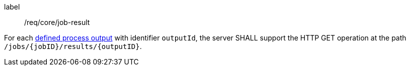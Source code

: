 [[req_core_job-result]]
[requirement]
====
[%metadata]
label:: /req/core/job-result

For each <<output_description_schema,defined process output>> with identifier `outputId`, the server SHALL support the HTTP GET operation at the path `/jobs/{jobID}/results/{outputID}`.
====
